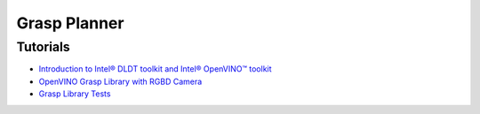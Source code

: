Grasp Planner
=============

Tutorials
---------

- `Introduction to Intel® DLDT toolkit and Intel® OpenVINO™ toolkit <https://github.com/intel/ros2_grasp_library/tree/master/grasp_tutorials/doc/grasp_ros2/install_openvino.md>`_

- `OpenVINO Grasp Library with RGBD Camera <https://github.com/intel/ros2_grasp_library/tree/master/grasp_tutorials/doc/grasp_ros2/tutorials_1_grasp_ros2_with_camera.md>`_

- `Grasp Library Tests <https://github.com/intel/ros2_grasp_library/tree/master/grasp_tutorials/doc/grasp_ros2/tutorials_2_grasp_ros2_test.md>`_

